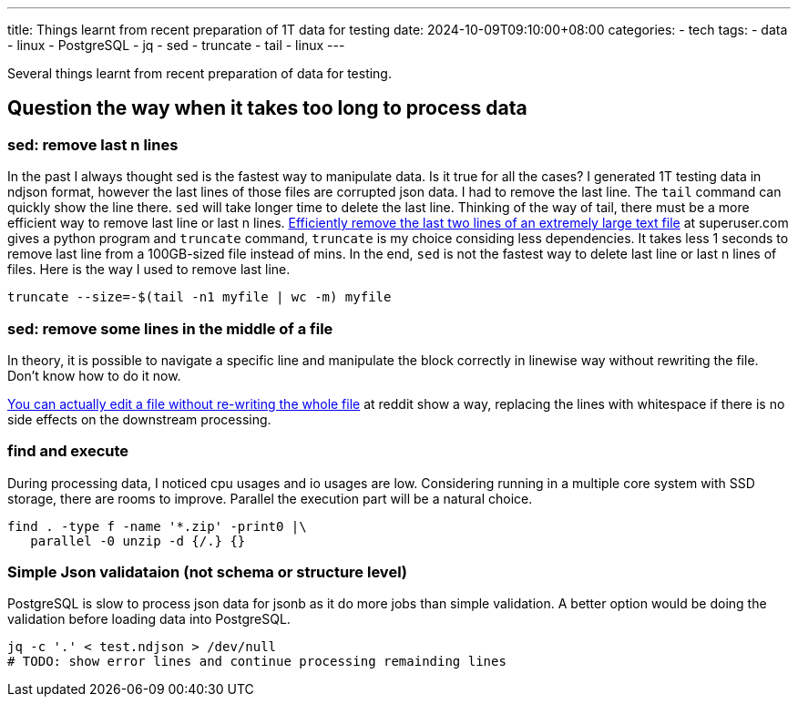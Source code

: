 ---
title: Things learnt from recent preparation of 1T data for testing 
date: 2024-10-09T09:10:00+08:00
categories:
- tech
tags:
- data
- linux
- PostgreSQL
- jq
- sed
- truncate
- tail
- linux
---


Several things learnt from recent preparation of data for testing. 

## Question the way when it takes too long to process data

### sed: remove last n lines

In the past I always thought sed is the fastest way to manipulate data. Is it true for all the cases?
I generated 1T testing data in ndjson format, however the last lines of those files are corrupted json
data. I had to remove the last line. The `tail` command can quickly show the line there. `sed` will take longer time to delete the last line. 
Thinking of the way of tail, there must be a more efficient way to remove last line or last n lines. https://superuser.com/a/127821/315949[Efficiently remove the last two lines of an extremely large text file] at superuser.com gives a python program and `truncate` command, `truncate` is my choice considing less dependencies. It takes less 1 seconds to remove last line from a 100GB-sized file instead of mins. In the end, `sed` is not the fastest way to delete last line or last n lines of files. Here is the way I used to remove last line. 

[source, bash]
----
truncate --size=-$(tail -n1 myfile | wc -m) myfile
----

### sed: remove some lines in the middle of a file

In theory, it is possible to navigate a specific line and manipulate the block correctly in linewise way without rewriting the file. Don't know how to do it now.

https://www.reddit.com/r/learnpython/comments/97dy4j/comment/e47o8ad/?utm_source=share&utm_medium=web3x&utm_name=web3xcss&utm_term=1&utm_content=share_button[You can actually edit a file without re-writing the whole file] at reddit show a way, replacing the lines with whitespace if there is no side effects on the downstream processing.

### find and execute

During processing data, I noticed cpu usages and io usages are low. Considering running in a multiple core system with SSD storage, there are rooms to improve. Parallel the execution part will be a natural choice. 

[source, bash]
----
find . -type f -name '*.zip' -print0 |\
   parallel -0 unzip -d {/.} {}
----

### Simple Json validataion (not schema or structure level)

PostgreSQL is slow to process json data for jsonb as it do more jobs than simple validation. A better option would be doing the validation before loading data into PostgreSQL. 

[source, bash]
----
jq -c '.' < test.ndjson > /dev/null
# TODO: show error lines and continue processing remainding lines
----

